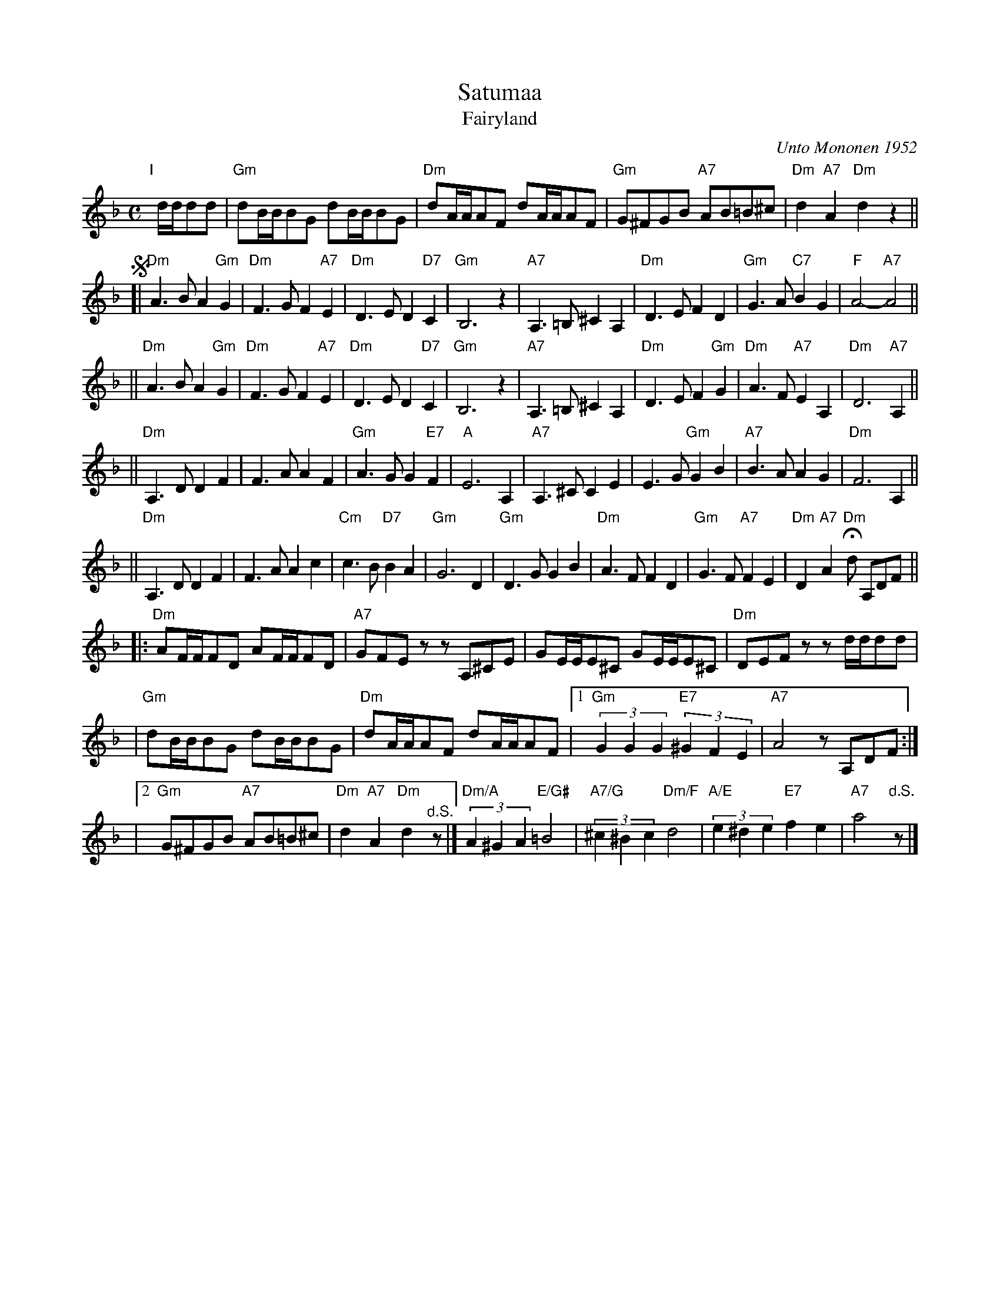 X: 1
T: Satumaa
T: Fairyland
C: Unto Mononen 1952
Z: John Chambers <jc:trillian.mit.edu>
R: tango
%%staffsep 38
M: C
L: 1/4
K: Dm
"I"[|] d//d//d/d/ \
| "Gm"d/B//B//B/G/ d/B//B//B/G/ | "Dm"d/A//A//A/F/ d/A//A//A/F/ \
| "Gm"G/^F/G/B/ "A7"A/B/=B/^c/ | "Dm"d "A7"A "Dm"d z ||
% %sep 5 5 100
!segno!\
[| "Dm"A>B A"Gm"G | "Dm"F>G F"A7"E \
| "Dm"D>E D"D7"C | "Gm"B,3 z \
| "A7"A,>=B, ^CA, | "Dm"D>E FD \
| "Gm"G>A "C7"BG | "F"A2- "A7"A2 ||
|| "Dm"A>B A"Gm"G | "Dm"F>G F"A7"E \
| "Dm"D>E D"D7"C | "Gm"B,3 z \
| "A7"A,>=B, ^CA, | "Dm"D>E F"Gm"G \
| "Dm"A>F "A7"EA, | "Dm"D3 "A7"A, ||
|| "Dm"A,>D DF | F>A AF \
| "Gm"A>G G"E7"F | "A"E3 A, \
| "A7"A,>^C CE | E>G "Gm"GB \
| "A7"B>A AG | "Dm"F3 A, ||
|| "Dm"A,>D DF | F>A Ac \
| "Cm"c>B "D7"BA | "Gm"G3 D \
| "Gm"D>G GB | "Dm"A>F FD \
| "Gm"G>F "A7"FE | "Dm"D "A7"A "Dm"Hd/ A,/D/F/ ||
|: "Dm"A/F//F//F/D/ A/F//F//F/D/ | "A7"G/F/E/z/ z/A,/^C/E/ \
| G/E//E//E/^C/ G/E//E//E/^C/ | "Dm"D/E/F/z/ z/d//d//d/d/ |
| "Gm"d/B//B//B/G/ d/B//B//B/G/ | "Dm"d/A//A//A/F/ d/A//A//A/F/ \
|1 "Gm"(3GGG "E7"(3^GFE | "A7"A2 z/A,/D/F/ :|
|2 "Gm"G/^F/G/B/ "A7"A/B/=B/^c/ | "Dm"d "A7"A "Dm"d "^d.S."z/ \
|] "Dm/A"(3A^GA "E/G#"=B2 | "A7/G"(3^c^Bc "Dm/F"d2 \
| "A/E"(3e^de "E7"fe | "A7"a2 "d.S."z/ |]
